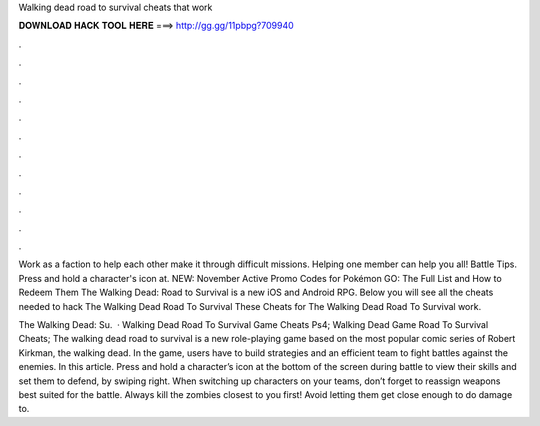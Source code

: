 Walking dead road to survival cheats that work



𝐃𝐎𝐖𝐍𝐋𝐎𝐀𝐃 𝐇𝐀𝐂𝐊 𝐓𝐎𝐎𝐋 𝐇𝐄𝐑𝐄 ===> http://gg.gg/11pbpg?709940



.



.



.



.



.



.



.



.



.



.



.



.

Work as a faction to help each other make it through difficult missions. Helping one member can help you all! Battle Tips. Press and hold a character's icon at. NEW: November Active Promo Codes for Pokémon GO: The Full List and How to Redeem Them The Walking Dead: Road to Survival is a new iOS and Android RPG. Below you will see all the cheats needed to hack The Walking Dead Road To Survival These Cheats for The Walking Dead Road To Survival work.

The Walking Dead: Su.  · Walking Dead Road To Survival Game Cheats Ps4; Walking Dead Game Road To Survival Cheats; The walking dead road to survival is a new role-playing game based on the most popular comic series of Robert Kirkman, the walking dead. In the game, users have to build strategies and an efficient team to fight battles against the enemies. In this article. Press and hold a character’s icon at the bottom of the screen during battle to view their skills and set them to defend, by swiping right. When switching up characters on your teams, don’t forget to reassign weapons best suited for the battle. Always kill the zombies closest to you first! Avoid letting them get close enough to do damage to.
